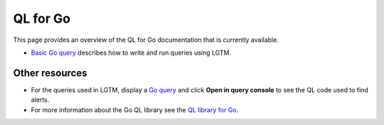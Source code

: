 QL for Go
=========

This page provides an overview of the QL for Go documentation that is currently available.

-  `Basic Go query <https://lgtm.com/help/lgtm/console/ql-go-basic-example>`__ describes how to write and run queries using LGTM.


Other resources
---------------

-  For the queries used in LGTM, display a `Go query <https://lgtm.com/search?q=language%3Ago&t=rules>`__ and click **Open in query console** to see the QL code used to find alerts.
-  For more information about the Go QL library see the `QL library for Go <https://help.semmle.com/qldoc/go/>`__.